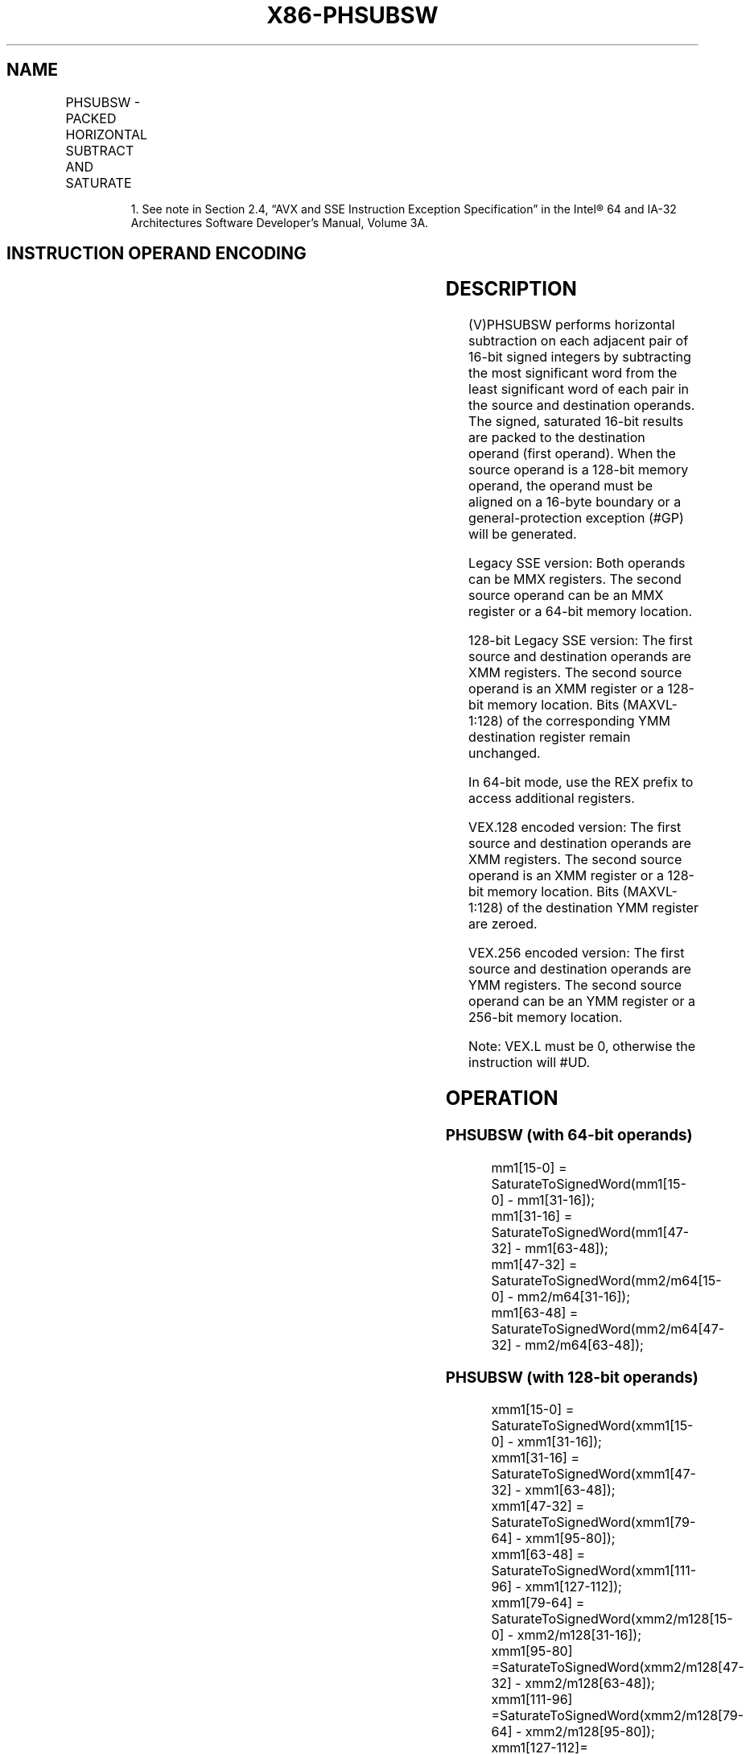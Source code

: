 .nh
.TH "X86-PHSUBSW" "7" "May 2019" "TTMO" "Intel x86-64 ISA Manual"
.SH NAME
PHSUBSW - PACKED HORIZONTAL SUBTRACT AND SATURATE
.TS
allbox;
l l l l l 
l l l l l .
\fB\fCOpcode/Instruction\fR	\fB\fCOp/En\fR	\fB\fC64/32 bit Mode Support\fR	\fB\fCCPUID Feature Flag\fR	\fB\fCDescription\fR
T{
NP 0F 38 07 /r1 PHSUBSW mm1, mm2/m64
T}
	RM	V/V	SSSE3	T{
Subtract 16\-bit signed integer horizontally, pack saturated integers to mm1.
T}
T{
66 0F 38 07 /r PHSUBSW xmm1, xmm2/m128
T}
	RM	V/V	SSSE3	T{
Subtract 16\-bit signed integer horizontally, pack saturated integers to xmm1.
T}
T{
VEX.128.66.0F38.WIG 07 /r VPHSUBSW xmm1, xmm2, xmm3/m128
T}
	RVM	V/V	AVX	T{
Subtract 16\-bit signed integer horizontally, pack saturated integers to xmm1.
T}
T{
VEX.256.66.0F38.WIG 07 /r VPHSUBSW ymm1, ymm2, ymm3/m256
T}
	RVM	V/V	AVX2	T{
Subtract 16\-bit signed integer horizontally, pack saturated integers to ymm1.
T}
.TE

.PP
.RS

.PP
1\&. See note in Section 2.4, “AVX and SSE Instruction Exception
Specification” in the Intel® 64 and IA\-32 Architectures Software
Developer’s Manual, Volume 3A.

.RE

.SH INSTRUCTION OPERAND ENCODING
.TS
allbox;
l l l l l 
l l l l l .
Op/En	Operand 1	Operand 2	Operand 3	Operand 4
RM	ModRM:reg (r, w)	ModRM:r/m (r)	NA	NA
RVM	ModRM:reg (r, w)	VEX.vvvv (r)	ModRM:r/m (r)	NA
.TE

.SH DESCRIPTION
.PP
(V)PHSUBSW performs horizontal subtraction on each adjacent pair of
16\-bit signed integers by subtracting the most significant word from the
least significant word of each pair in the source and destination
operands. The signed, saturated 16\-bit results are packed to the
destination operand (first operand). When the source operand is a
128\-bit memory operand, the operand must be aligned on a 16\-byte
boundary or a general\-protection exception (#GP) will be generated.

.PP
Legacy SSE version: Both operands can be MMX registers. The second
source operand can be an MMX register or a 64\-bit memory location.

.PP
128\-bit Legacy SSE version: The first source and destination operands
are XMM registers. The second source operand is an XMM register or a
128\-bit memory location. Bits (MAXVL\-1:128) of the corresponding YMM
destination register remain unchanged.

.PP
In 64\-bit mode, use the REX prefix to access additional registers.

.PP
VEX.128 encoded version: The first source and destination operands are
XMM registers. The second source operand is an XMM register or a 128\-bit
memory location. Bits (MAXVL\-1:128) of the destination YMM register are
zeroed.

.PP
VEX.256 encoded version: The first source and destination operands are
YMM registers. The second source operand can be an YMM register or a
256\-bit memory location.

.PP
Note: VEX.L must be 0, otherwise the instruction will #UD.

.SH OPERATION
.SS PHSUBSW (with 64\-bit operands)
.PP
.RS

.nf
mm1[15\-0] = SaturateToSignedWord(mm1[15\-0] \- mm1[31\-16]);
mm1[31\-16] = SaturateToSignedWord(mm1[47\-32] \- mm1[63\-48]);
mm1[47\-32] = SaturateToSignedWord(mm2/m64[15\-0] \- mm2/m64[31\-16]);
mm1[63\-48] = SaturateToSignedWord(mm2/m64[47\-32] \- mm2/m64[63\-48]);

.fi
.RE

.SS PHSUBSW (with 128\-bit operands)
.PP
.RS

.nf
xmm1[15\-0] = SaturateToSignedWord(xmm1[15\-0] \- xmm1[31\-16]);
xmm1[31\-16] = SaturateToSignedWord(xmm1[47\-32] \- xmm1[63\-48]);
xmm1[47\-32] = SaturateToSignedWord(xmm1[79\-64] \- xmm1[95\-80]);
xmm1[63\-48] = SaturateToSignedWord(xmm1[111\-96] \- xmm1[127\-112]);
xmm1[79\-64] = SaturateToSignedWord(xmm2/m128[15\-0] \- xmm2/m128[31\-16]);
xmm1[95\-80] =SaturateToSignedWord(xmm2/m128[47\-32] \- xmm2/m128[63\-48]);
xmm1[111\-96] =SaturateToSignedWord(xmm2/m128[79\-64] \- xmm2/m128[95\-80]);
xmm1[127\-112]= SaturateToSignedWord(xmm2/m128[111\-96] \- xmm2/m128[127\-112]);

.fi
.RE

.SS VPHSUBSW (VEX.128 encoded version)
.PP
.RS

.nf
DEST[15:0]= SaturateToSignedWord(SRC1[15:0] \- SRC1[31:16])
DEST[31:16] = SaturateToSignedWord(SRC1[47:32] \- SRC1[63:48])
DEST[47:32] = SaturateToSignedWord(SRC1[79:64] \- SRC1[95:80])
DEST[63:48] = SaturateToSignedWord(SRC1[111:96] \- SRC1[127:112])
DEST[79:64] = SaturateToSignedWord(SRC2[15:0] \- SRC2[31:16])
DEST[95:80] = SaturateToSignedWord(SRC2[47:32] \- SRC2[63:48])
DEST[111:96] = SaturateToSignedWord(SRC2[79:64] \- SRC2[95:80])
DEST[127:112] = SaturateToSignedWord(SRC2[111:96] \- SRC2[127:112])
DEST[MAXVL\-1:128] ← 0

.fi
.RE

.SS VPHSUBSW (VEX.256 encoded version)
.PP
.RS

.nf
DEST[15:0]= SaturateToSignedWord(SRC1[15:0] \- SRC1[31:16])
DEST[31:16] = SaturateToSignedWord(SRC1[47:32] \- SRC1[63:48])
DEST[47:32] = SaturateToSignedWord(SRC1[79:64] \- SRC1[95:80])
DEST[63:48] = SaturateToSignedWord(SRC1[111:96] \- SRC1[127:112])
DEST[79:64] = SaturateToSignedWord(SRC2[15:0] \- SRC2[31:16])
DEST[95:80] = SaturateToSignedWord(SRC2[47:32] \- SRC2[63:48])
DEST[111:96] = SaturateToSignedWord(SRC2[79:64] \- SRC2[95:80])
DEST[127:112] = SaturateToSignedWord(SRC2[111:96] \- SRC2[127:112])
DEST[143:128]= SaturateToSignedWord(SRC1[143:128] \- SRC1[159:144])
DEST[159:144] = SaturateToSignedWord(SRC1[175:160] \- SRC1[191:176])
DEST[175:160] = SaturateToSignedWord(SRC1[207:192] \- SRC1[223:208])
DEST[191:176] = SaturateToSignedWord(SRC1[239:224] \- SRC1[255:240])
DEST[207:192] = SaturateToSignedWord(SRC2[143:128] \- SRC2[159:144])
DEST[223:208] = SaturateToSignedWord(SRC2[175:160] \- SRC2[191:176])
DEST[239:224] = SaturateToSignedWord(SRC2[207:192] \- SRC2[223:208])
DEST[255:240] = SaturateToSignedWord(SRC2[239:224] \- SRC2[255:240])

.fi
.RE

.SH INTEL C/C++ COMPILER INTRINSIC EQUIVALENT
.PP
.RS

.nf
PHSUBSW: \_\_m64 \_mm\_hsubs\_pi16 (\_\_m64 a, \_\_m64 b)

(V)PHSUBSW: \_\_m128i \_mm\_hsubs\_epi16 (\_\_m128i a, \_\_m128i b)

VPHSUBSW: \_\_m256i \_mm256\_hsubs\_epi16 (\_\_m256i a, \_\_m256i b)

.fi
.RE

.SH SIMD FLOATING\-POINT EXCEPTIONS
.PP
None.

.SH OTHER EXCEPTIONS
.PP
See Exceptions Type 4; additionally

.TS
allbox;
l l 
l l .
#UD	If VEX.L = 1.
.TE

.SH SEE ALSO
.PP
x86\-manpages(7) for a list of other x86\-64 man pages.

.SH COLOPHON
.PP
This UNOFFICIAL, mechanically\-separated, non\-verified reference is
provided for convenience, but it may be incomplete or broken in
various obvious or non\-obvious ways. Refer to Intel® 64 and IA\-32
Architectures Software Developer’s Manual for anything serious.

.br
This page is generated by scripts; therefore may contain visual or semantical bugs. Please report them (or better, fix them) on https://github.com/ttmo-O/x86-manpages.

.br
MIT licensed by TTMO 2020 (Turkish Unofficial Chamber of Reverse Engineers - https://ttmo.re).

